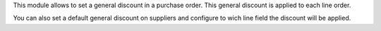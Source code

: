 This module allows to set a general discount in a purchase order. This general
discount is applied to each line order.

You can also set a default general discount on suppliers and configure to wich
line field the discount will be applied.
